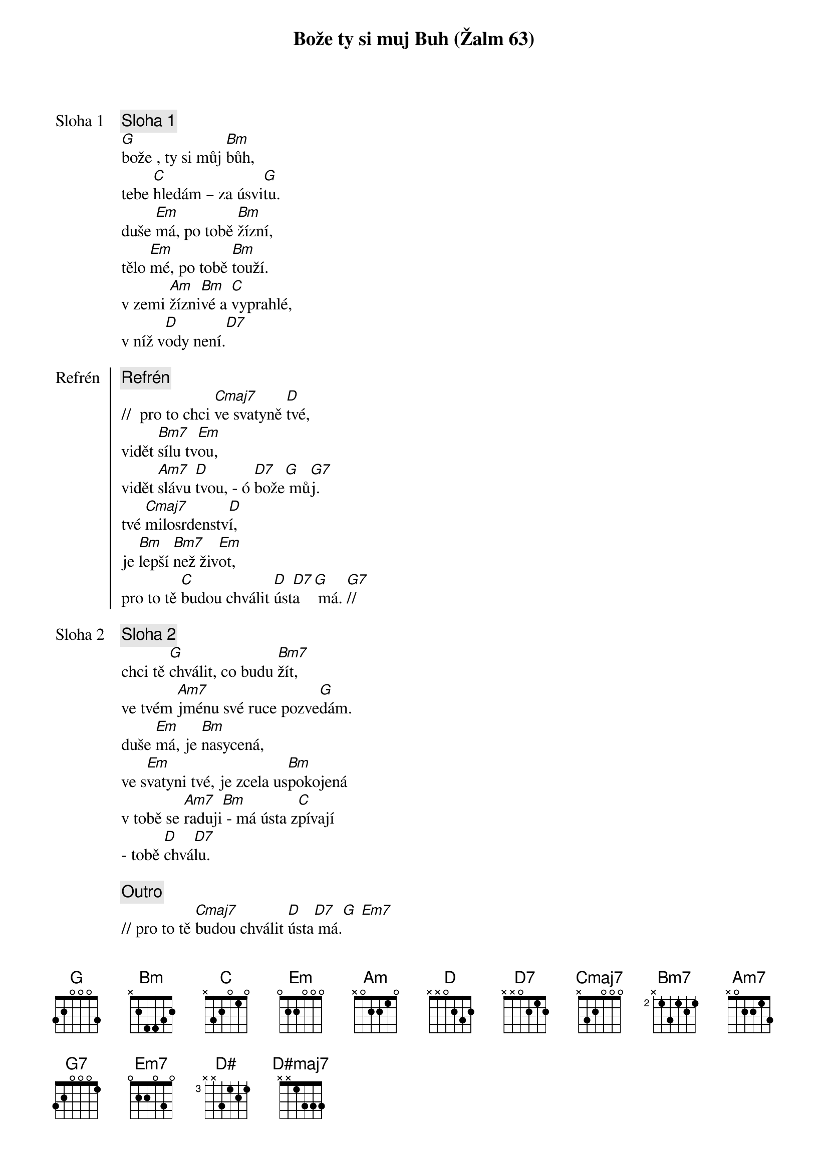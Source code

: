 {title: Bože ty si muj Buh (Žalm 63)}

{start_of_verse: Sloha 1}
{comment: Sloha 1}
[G]bože , ty si můj [Bm]bůh,
tebe [C]hledám – za úsvi[G]tu.
duše [Em]má, po tobě [Bm]žízní,
tělo [Em]mé, po tobě [Bm]touží.
v zemi [Am]žízni[Bm]vé a [C]vyprahlé,
v níž v[D]ody není.[D7]
{end_of_verse}

{start_of_chorus: Refrén}
{comment: Refrén}
//  pro to chci [Cmaj7]ve svatyně [D]tvé,
vidět [Bm7]sílu tv[Em]ou,
vidět [Am7]slávu [D]tvou, - ó [D7]bože[G] mů[G7]j.
tvé [Cmaj7]milosrdenstv[D]í,
je [Bm]lepší [Bm7]než živ[Em]ot,
pro to tě [C]budou chválit [D]úst[D7]a  [G] má. [G7]//
{end_of_chorus}

{start_of_verse: Sloha 2}
{comment: Sloha 2}
chci tě [G]chválit, co budu [Bm7]žít,
ve tvém [Am7]jménu své ruce pozve[G]dám.
duše [Em]má, je [Bm]nasycená,
ve s[Em]vatyni tvé, je zcela us[Bm]pokojená
v tobě se [Am7]raduji[Bm] - má ústa z[C]pívají
- tobě [D]chvá[D7]lu.
{end_of_verse}

{comment: Outro}
// pro to tě [Cmaj7]budou chválit [D]ústa[D7] má.[G] [Em7]
proto tě [Cmaj7]budou chválit [D]ústa[D7]
[D#]má, [D#maj7]ústa  [Cm6]má. [G]